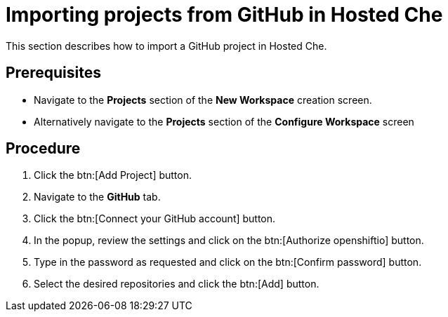 // Module included in the following assemblies:
//
// assembly_hosted-che.adoc

// This module can be included from assemblies using the following include statement:
// include::<path>/proc_importing-projects-from-github-in-hosted-che.adoc[leveloffset=+1]

[id="importing-projects-from-github-in-hosted-che_{context}"]
= Importing projects from GitHub in Hosted Che

This section describes how to import a GitHub project in Hosted Che.

[discrete]
== Prerequisites

* Navigate to the *Projects* section of the *New Workspace* creation screen. 

* Alternatively navigate to the *Projects* section of the *Configure Workspace* screen

[discrete]
== Procedure

. Click the btn:[Add Project] button.

. Navigate to the *GitHub* tab.

. Click the btn:[Connect your GitHub account] button.

. In the popup, review the settings and click on the btn:[Authorize openshiftio] button.

. Type in the password as requested and click on the btn:[Confirm password] button.

. Select the desired repositories and click the btn:[Add] button.
